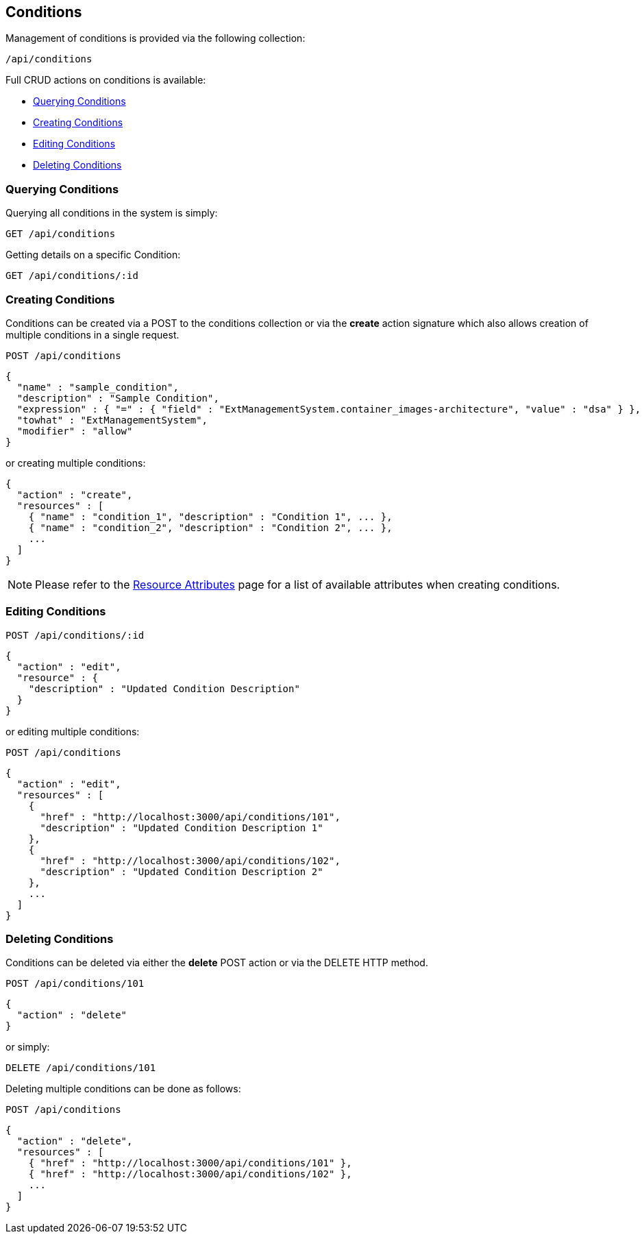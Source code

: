 
[[conditions]]
== Conditions

Management of conditions is provided via the following collection:

[source,data]
----
/api/conditions
----

Full CRUD actions on conditions is available:

* link:#querying-conditions[Querying Conditions]
* link:#creating-conditions[Creating Conditions]
* link:#editing-conditions[Editing Conditions]
* link:#deleting-conditions[Deleting Conditions]

[[querying-conditions]]
=== Querying Conditions

Querying all conditions in the system is simply:

----
GET /api/conditions
----

Getting details on a specific Condition:

----
GET /api/conditions/:id
----

[[creating-conditions]]
=== Creating Conditions

Conditions can be created via a POST to the conditions collection or via the *create* action
signature which also allows creation of multiple conditions in a single request.

----
POST /api/conditions
----

[source,json]
----
{
  "name" : "sample_condition",
  "description" : "Sample Condition",
  "expression" : { "=" : { "field" : "ExtManagementSystem.container_images-architecture", "value" : "dsa" } },
  "towhat" : "ExtManagementSystem",
  "modifier" : "allow"
}
----

or creating multiple conditions:

[source,json]
----
{
  "action" : "create",
  "resources" : [
    { "name" : "condition_1", "description" : "Condition 1", ... },
    { "name" : "condition_2", "description" : "Condition 2", ... },
    ...
  ]
}
----

[NOTE]
====
Please refer to the link:../appendices/resource_attributes.html#conditions[Resource Attributes]
page for a list of available attributes when creating conditions.
====

[[editing-conditions]]
=== Editing Conditions

----
POST /api/conditions/:id
----

[source,json]
----
{
  "action" : "edit",
  "resource" : {
    "description" : "Updated Condition Description"
  }
}
----

or editing multiple conditions:

----
POST /api/conditions
----

[source,json]
----
{
  "action" : "edit",
  "resources" : [
    {
      "href" : "http://localhost:3000/api/conditions/101",
      "description" : "Updated Condition Description 1"
    },
    {
      "href" : "http://localhost:3000/api/conditions/102",
      "description" : "Updated Condition Description 2"
    },
    ...
  ]
}
----


[[deleting-conditions]]
=== Deleting Conditions

Conditions can be deleted via either the *delete* POST action or via the DELETE HTTP method.

----
POST /api/conditions/101
----

[source,json]
----
{
  "action" : "delete"
}
----

or simply:

----
DELETE /api/conditions/101
----

Deleting multiple conditions can be done as follows:

----
POST /api/conditions
----

[source,json]
----
{
  "action" : "delete",
  "resources" : [
    { "href" : "http://localhost:3000/api/conditions/101" },
    { "href" : "http://localhost:3000/api/conditions/102" },
    ...
  ]
}
----

